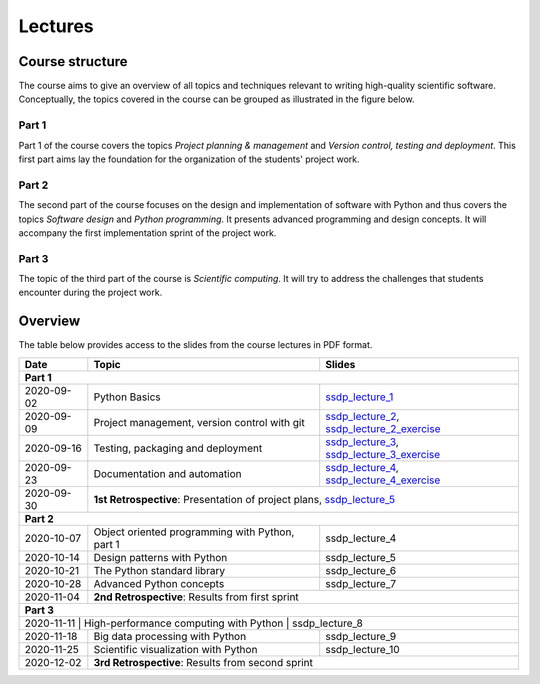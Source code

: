 Lectures
========

Course structure
----------------

The course aims to give an overview of all topics and techniques relevant
to writing high-quality scientific software. Conceptually, the topics covered
in the course can be grouped as illustrated in the figure below.

.. image:: ../../lectures/2/figures/dimensions_of_software_development.svg
           :width: 300
           :align: center

Part 1
``````

Part 1 of the course covers the topics *Project planning & management* and
*Version control, testing and deployment*. This first part aims lay the foundation
for the organization of the students' project work.

Part 2
``````

The second part of the course focuses on the design and implementation of software
with Python and thus covers the topics *Software design* and *Python programming*.
It presents advanced programming and design concepts. It will accompany
the first implementation sprint of the project work.

Part 3
``````
The topic of the third part of the course is *Scientific computing*. It will try
to address the challenges that students encounter during the project work.

Overview
--------

The table below provides access to the slides from
the course lectures in PDF format.

+------------+--------------------------------------------------+-----------------------------------------------+
| Date       | Topic                                            |      Slides                                   |
+============+==================================================+===============================================+
| **Part 1**                                                                                                    |
+------------+--------------------------------------------------+-----------------------------------------------+
| 2020-09-02 | Python Basics                                    | ssdp_lecture_1_                               |
+------------+--------------------------------------------------+-----------------------------------------------+
| 2020-09-09 | Project management, version control with git     | ssdp_lecture_2_, ssdp_lecture_2_exercise_     |
+------------+--------------------------------------------------+-----------------------------------------------+
| 2020-09-16 | Testing, packaging and deployment                | ssdp_lecture_3_, ssdp_lecture_3_exercise_     |
+------------+--------------------------------------------------+-----------------------------------------------+
| 2020-09-23 | Documentation and automation                     | ssdp_lecture_4_, ssdp_lecture_4_exercise_     |
+------------+--------------------------------------------------+-----------------------------------------------+
| 2020-09-30 | **1st Retrospective**: Presentation of project plans, ssdp_lecture_5_                            |
+------------+--------------------------------------------------+-----------------------------------------------+
| **Part 2**                                                                                                    |
+------------+--------------------------------------------------+-----------------------------------------------+
| 2020-10-07 | Object oriented programming with Python, part 1  | ssdp_lecture_4                                |
+------------+--------------------------------------------------+-----------------------------------------------+
| 2020-10-14 | Design patterns with Python                      | ssdp_lecture_5                                | 
+------------+--------------------------------------------------+-----------------------------------------------+
| 2020-10-21 | The Python standard library                      | ssdp_lecture_6                                |
+------------+--------------------------------------------------+-----------------------------------------------+
| 2020-10-28 | Advanced Python concepts                         | ssdp_lecture_7                                |
+------------+--------------------------------------------------+-----------------------------------------------+
| 2020-11-04 | **2nd Retrospective**: Results from first sprint                                                 |
+------------+--------------------------------------------------+-----------------------------------------------+
| **Part 3**                                                                                                    |
+------------+--------------------------------------------------+-----------------------------------------------+
| 2020-11-11  | High-performance computing with Python           | ssdp_lecture_8                               |
+------------+--------------------------------------------------+-----------------------------------------------+
| 2020-11-18 | Big data processing with Python                  | ssdp_lecture_9                                | 
+------------+--------------------------------------------------+-----------------------------------------------+
| 2020-11-25 | Scientific visualization with Python             | ssdp_lecture_10                               |
+------------+--------------------------------------------------+-----------------------------------------------+
| 2020-12-02 | **3rd Retrospective**: Results from second sprint                                                | 
+------------+--------------------------------------------------+-----------------------------------------------+

.. _ssdp_lecture_1: https://github.com/SEE-MOF/ssdp/raw/main/lectures/1/ssdp_lecture_1.pdf
.. _ssdp_lecture_1: https://github.com/SEE-MOF/ssdp/raw/main/lectures/1/ssdp_lecture_1.pdf
.. _ssdp_lecture_2: https://github.com/SEE-MOF/ssdp/raw/main/lectures/2/ssdp_lecture_2.pdf
.. _ssdp_lecture_2_exercise: https://github.com/SEE-MOF/ssdp/raw/main/lectures/2/ssdp_lecture_2_exercise.pdf
.. _ssdp_lecture_3: https://github.com/SEE-MOF/ssdp/raw/main/lectures/3/ssdp_lecture_3.pdf
.. _ssdp_lecture_3_exercise: https://github.com/SEE-MOF/ssdp/raw/main/lectures/3/ssdp_lecture_3_exercise.pdf
.. _ssdp_lecture_4: https://github.com/SEE-MOF/ssdp/raw/main/lectures/4/ssdp_lecture_4.pdf
.. _ssdp_lecture_4_exercise: https://github.com/SEE-MOF/ssdp/raw/main/lectures/4/ssdp_lecture_4_exercise.pdf
.. _ssdp_lecture_5: https://github.com/SEE-MOF/ssdp/raw/main/lectures/5/ssdp_lecture_5.pdf
